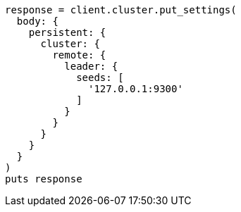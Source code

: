 [source, ruby]
----
response = client.cluster.put_settings(
  body: {
    persistent: {
      cluster: {
        remote: {
          leader: {
            seeds: [
              '127.0.0.1:9300'
            ]
          }
        }
      }
    }
  }
)
puts response
----
